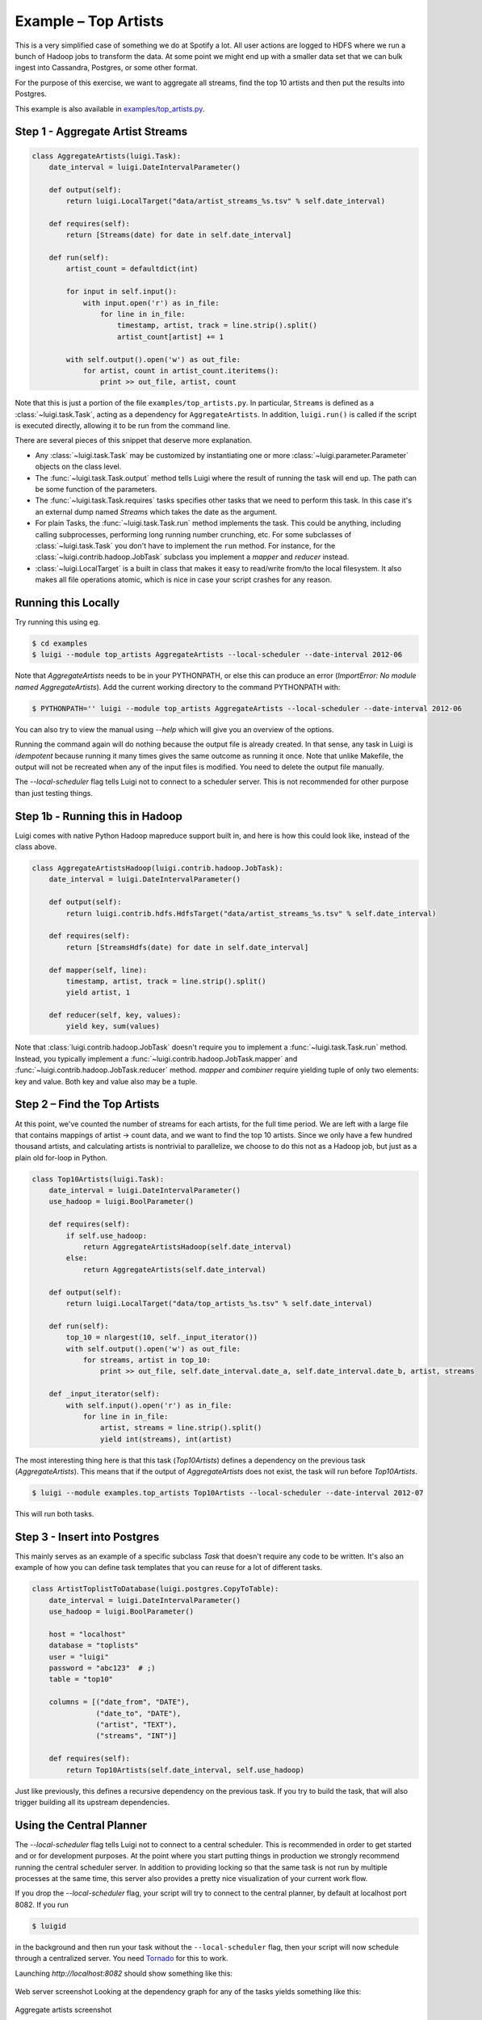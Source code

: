 Example – Top Artists
---------------------

This is a very simplified case of something we do at Spotify a lot.
All user actions are logged to HDFS where
we run a bunch of Hadoop jobs to transform the data.
At some point we might end up with
a smaller data set that we can bulk ingest into Cassandra, Postgres, or
some other format.

For the purpose of this exercise, we want to aggregate all streams,
find the top 10 artists and then put the results into Postgres.

This example is also available in
`examples/top_artists.py <https://github.com/spotify/luigi/blob/master/examples/top_artists.py>`_.

Step 1 - Aggregate Artist Streams
~~~~~~~~~~~~~~~~~~~~~~~~~~~~~~~~~

.. code:: python

    class AggregateArtists(luigi.Task):
        date_interval = luigi.DateIntervalParameter()

        def output(self):
            return luigi.LocalTarget("data/artist_streams_%s.tsv" % self.date_interval)

        def requires(self):
            return [Streams(date) for date in self.date_interval]

        def run(self):
            artist_count = defaultdict(int)

            for input in self.input():
                with input.open('r') as in_file:
                    for line in in_file:
                        timestamp, artist, track = line.strip().split()
                        artist_count[artist] += 1

            with self.output().open('w') as out_file:
                for artist, count in artist_count.iteritems():
                    print >> out_file, artist, count

Note that this is just a portion of the file ``examples/top_artists.py``.
In particular, ``Streams`` is defined as a :class:`~luigi.task.Task`,
acting as a dependency for ``AggregateArtists``.
In addition, ``luigi.run()`` is called if the script is executed directly,
allowing it to be run from the command line.

There are several pieces of this snippet that deserve more explanation.

-  Any :class:`~luigi.task.Task` may be customized by instantiating one
   or more :class:`~luigi.parameter.Parameter` objects on the class level.
-  The :func:`~luigi.task.Task.output` method tells Luigi where the result
   of running the task will end up. The path can be some function of the
   parameters.
-  The :func:`~luigi.task.Task.requires` tasks specifies other tasks that
   we need to perform this task. In this case it's an external dump named
   *Streams* which takes the date as the argument.
-  For plain Tasks, the :func:`~luigi.task.Task.run` method implements the
   task. This could be anything, including calling subprocesses, performing
   long running number crunching, etc. For some subclasses of
   :class:`~luigi.task.Task` you don't have to implement the ``run``
   method. For instance, for the :class:`~luigi.contrib.hadoop.JobTask`
   subclass you implement a *mapper* and *reducer* instead.
-  :class:`~luigi.LocalTarget` is a built in class that makes it
   easy to read/write from/to the local filesystem. It also makes all file operations
   atomic, which is nice in case your script crashes for any reason.

Running this Locally
~~~~~~~~~~~~~~~~~~~~

Try running this using eg.

.. code-block:: console

    $ cd examples
    $ luigi --module top_artists AggregateArtists --local-scheduler --date-interval 2012-06

Note that  *AggregateArtists* needs to be in your PYTHONPATH, or else this can produce an error (*ImportError: No module named AggregateArtists*). Add the current working directory to the command PYTHONPATH with:

.. code-block:: console

    $ PYTHONPATH='' luigi --module top_artists AggregateArtists --local-scheduler --date-interval 2012-06

You can also try to view the manual using `--help` which will give you an
overview of the options.

Running the command again will do nothing because the output file is
already created.
In that sense, any task in Luigi is *idempotent*
because running it many times gives the same outcome as running it once.
Note that unlike Makefile, the output will not be recreated when any of
the input files is modified.
You need to delete the output file
manually.

The `--local-scheduler` flag tells Luigi not to connect to a scheduler
server. This is not recommended for other purpose than just testing
things.

Step 1b - Running this in Hadoop
~~~~~~~~~~~~~~~~~~~~~~~~~~~~~~~~

Luigi comes with native Python Hadoop mapreduce support built in, and
here is how this could look like, instead of the class above.

.. code:: python

    class AggregateArtistsHadoop(luigi.contrib.hadoop.JobTask):
        date_interval = luigi.DateIntervalParameter()

        def output(self):
            return luigi.contrib.hdfs.HdfsTarget("data/artist_streams_%s.tsv" % self.date_interval)

        def requires(self):
            return [StreamsHdfs(date) for date in self.date_interval]

        def mapper(self, line):
            timestamp, artist, track = line.strip().split()
            yield artist, 1

        def reducer(self, key, values):
            yield key, sum(values)

Note that :class:`luigi.contrib.hadoop.JobTask` doesn't require you to implement a
:func:`~luigi.task.Task.run` method. Instead, you typically implement a
:func:`~luigi.contrib.hadoop.JobTask.mapper` and
:func:`~luigi.contrib.hadoop.JobTask.reducer` method. *mapper* and *combiner* require
yielding tuple of only two elements: key and value. Both key and value also may be a tuple.

Step 2 – Find the Top Artists
~~~~~~~~~~~~~~~~~~~~~~~~~~~~~

At this point, we've counted the number of streams for each artists,
for the full time period.
We are left with a large file that contains
mappings of artist -> count data, and we want to find the top 10 artists.
Since we only have a few hundred thousand artists, and
calculating artists is nontrivial to parallelize,
we choose to do this not as a Hadoop job, but just as a plain old for-loop in Python.

.. code:: python

    class Top10Artists(luigi.Task):
        date_interval = luigi.DateIntervalParameter()
        use_hadoop = luigi.BoolParameter()

        def requires(self):
            if self.use_hadoop:
                return AggregateArtistsHadoop(self.date_interval)
            else:
                return AggregateArtists(self.date_interval)

        def output(self):
            return luigi.LocalTarget("data/top_artists_%s.tsv" % self.date_interval)

        def run(self):
            top_10 = nlargest(10, self._input_iterator())
            with self.output().open('w') as out_file:
                for streams, artist in top_10:
                    print >> out_file, self.date_interval.date_a, self.date_interval.date_b, artist, streams

        def _input_iterator(self):
            with self.input().open('r') as in_file:
                for line in in_file:
                    artist, streams = line.strip().split()
                    yield int(streams), int(artist)

The most interesting thing here is that this task (*Top10Artists*)
defines a dependency on the previous task (*AggregateArtists*).
This means that if the output of *AggregateArtists* does not exist,
the task will run before *Top10Artists*.

.. code-block:: console

    $ luigi --module examples.top_artists Top10Artists --local-scheduler --date-interval 2012-07

This will run both tasks.

Step 3 - Insert into Postgres
~~~~~~~~~~~~~~~~~~~~~~~~~~~~~

This mainly serves as an example of a specific subclass *Task* that
doesn't require any code to be written.
It's also an example of how you can define task templates that
you can reuse for a lot of different tasks.

.. code:: python

    class ArtistToplistToDatabase(luigi.postgres.CopyToTable):
        date_interval = luigi.DateIntervalParameter()
        use_hadoop = luigi.BoolParameter()

        host = "localhost"
        database = "toplists"
        user = "luigi"
        password = "abc123"  # ;)
        table = "top10"

        columns = [("date_from", "DATE"),
                   ("date_to", "DATE"),
                   ("artist", "TEXT"),
                   ("streams", "INT")]

        def requires(self):
            return Top10Artists(self.date_interval, self.use_hadoop)

Just like previously, this defines a recursive dependency on the
previous task. If you try to build the task, that will also trigger
building all its upstream dependencies.

Using the Central Planner
~~~~~~~~~~~~~~~~~~~~~~~~~

The `--local-scheduler` flag tells Luigi not to connect to a central scheduler.
This is recommended in order to get started and or for development purposes.
At the point where you start putting things in production
we strongly recommend running the central scheduler server.
In addition to providing locking
so that the same task is not run by multiple processes at the same time,
this server also provides a pretty nice visualization of your current work flow.

If you drop the `--local-scheduler` flag,
your script will try to connect to the central planner,
by default at localhost port 8082.
If you run

.. code-block:: console

    $ luigid

in the background and then run your task without the ``--local-scheduler`` flag,
then your script will now schedule through a centralized server.
You need `Tornado <http://www.tornadoweb.org/>`__ for this to work.

Launching `http://localhost:8082` should show something like this:

.. figure:: web_server.png
   :alt: Web server screenshot

Web server screenshot
Looking at the dependency graph
for any of the tasks yields something like this:

.. figure:: aggregate_artists.png
   :alt: Aggregate artists screenshot

Aggregate artists screenshot

In production, you'll want to run the centralized scheduler.
See: :doc:`central_scheduler` for more information.

